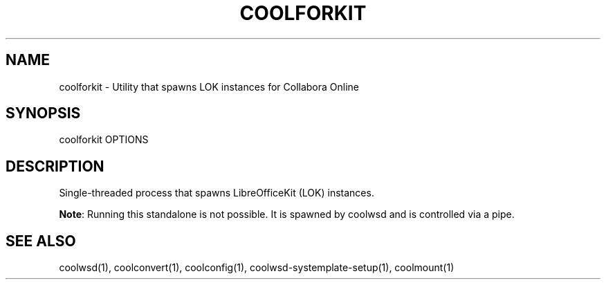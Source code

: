 .TH COOLFORKIT "1" "May 2018" "coolforkit " "User Commands"
.SH NAME
coolforkit \- Utility that spawns LOK instances for Collabora Online
.SH SYNOPSIS
coolforkit OPTIONS
.SH DESCRIPTION
Single-threaded process that spawns LibreOfficeKit (LOK) instances.
.PP
\fBNote\fR: Running this standalone is not possible. It is spawned by coolwsd and is controlled via a pipe.
.SH "SEE ALSO"
coolwsd(1), coolconvert(1), coolconfig(1), coolwsd-systemplate-setup(1), coolmount(1)
